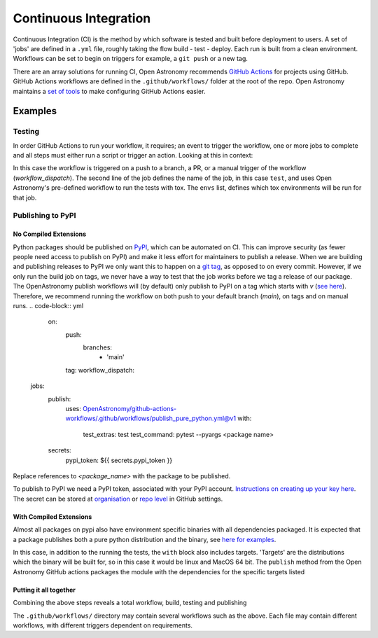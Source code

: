 .. _ci:

======================
Continuous Integration
======================

Continuous Integration (CI) is the method by which software is tested and built before deployment to users.
A set of 'jobs' are defined in a ``.yml`` file, roughly taking the flow build - test - deploy.
Each run is built from a clean environment.
Workflows can be set to begin on triggers for example, a ``git push`` or a new tag.

There are an array solutions for running CI, Open Astronomy recommends `GitHub Actions <https://docs.github.com/en/actions/>`__ for projects using GitHub.
GitHub Actions workflows are defined in the ``.github/workflows/`` folder at the root of the repo.
Open Astronomy maintains a `set of tools <https://github.com/OpenAstronomy/github-actions-workflow>`__ to make configuring GitHub Actions easier.

Examples
++++++++
Testing
-------
In order GitHub Actions to run your workflow, it requires; an event to trigger the workflow, one or more jobs to complete and all steps must either run a script or trigger an action.
Looking at this in context:

.. code-block:: yml
    on:
      push:
      pull_request:
      workflow_dispatch:

    jobs:
      test:
        uses: OpenAstronomy/github-actions-workflows/.github/workflows/tox.yml@v1
        with:
          envs: |
            - linux: py311

In this case the workflow is triggered on a push to a branch, a PR, or a manual trigger of the workflow (`workflow_dispatch`).
The second line of the job defines the name of the job, in this case ``test``, and uses Open Astronomy's pre-defined workflow to run the tests with tox.
The ``envs`` list, defines which tox environments will be run for that job.

Publishing to PyPI
------------------

No Compiled Extensions
######################

Python packages should be published on `PyPI <https://pypi.org/>`__, which can be automated on CI.
This can improve security (as fewer people need access to publish on PyPI) and make it less effort for maintainers to publish a release.
When we are building and publishing releases to PyPI we only want this to happen on a `git tag <https://git-scm.com/book/en/v2/Git-Basics-Tagging>`__, as opposed to on every commit.
However, if we only run the build job on tags, we never have a way to test that the job works before we tag a release of our package.
The OpenAstronomy publish workflows will (by default) only publish to PyPI on a tag which starts with `v` (`see here <https://github-actions-workflows.openastronomy.org/en/stable/publish.html#upload-to-pypi>`__).
Therefore, we recommend running the workflow on both push to your default branch (`main`), on tags and on manual runs.
.. code-block:: yml
    on:
      push:
        branches:
          - 'main'
      tag:
      workflow_dispatch:

   jobs:
     publish:
       uses: OpenAstronomy/github-actions-workflows/.github/workflows/publish_pure_python.yml@v1
       with:
         test_extras: test
         test_command: pytest --pyargs <package name>
     secrets:
       pypi_token: ${{ secrets.pypi_token }}

Replace references to `<package_name>` with the package to be published.

To publish to PyPI we need a PyPI token, associated with your PyPI account.
`Instructions on creating up your key here <https://pypi.org/help/#apitoken>`__.
The secret can be stored at `organisation <https://docs.github.com/en/actions/security-guides/using-secrets-in-github-actions#creating-secrets-for-an-organization>`__ or `repo level <https://docs.github.com/en/actions/security-guides/using-secrets-in-github-actions#creating-secrets-for-a-repository>`__ in GitHub settings.

With Compiled Extensions
########################

Almost all packages on pypi also have environment specific binaries with all dependencies packaged.
It is expected that a package publishes both a pure python distribution and the binary, see `here for examples <https://pypi.org/project/sunpy/#files>`__.

In this case, in addition to the running the tests, the ``with`` block also includes targets.
'Targets' are the distributions which the binary will be built for, so in this case it would be linux and MacOS 64 bit.
The ``publish`` method from the Open Astronomy GitHub actions packages the module with the dependencies for the specific targets listed

.. code-block:: yml
    jobs:
      publish:
        uses: OpenAstronomy/github-actions-workflows/.github/workflows/publish.yml@v1
        with:
          test_extras: test
          test_command: pytest --pyargs test_package
          targets: |
            - linux
            - cp3?-macosx_x86_64
      secrets:
        pypi_token: ${{ secrets.pypi_token }}


.. sam, work your way to the full example use the sunkit example
.. https://github.com/sunpy/sunkit-instruments/blob/main/.github/workflows/ci.yml

Putting it all together
#######################

Combining the above steps reveals a total workflow, build, testing and publishing

.. code-block:: yml
    name: package_deployment

    on:
      push:
      tag:

    jobs:
      test:
        uses: OpenAstronomy/github-actions-workflows/.github/workflows/tox.yml@v1
        with:
          envs: |
            - linux: py311

      publish_python:
        uses: OpenAstronomy/github-actions-workflows/.github/workflows/publish_pure_python.yml@v1
          with:
            test_extras: test
            test_command: pytest --pyargs test_package
        secrets:
          pypi_token: ${{ secrets.pypi_token }}

      publish_binaries:
       publish:
         uses: OpenAstronomy/github-actions-workflows/.github/workflows/publish.yml@v1
         with:
           test_extras: test
           test_command: pytest --pyargs test_package
           targets: |
             - linux
             - cp3?-macosx_x86_64
       secrets:
         pypi_token: ${{ secrets.pypi_token }}

The ``.github/workflows/`` directory may contain several workflows such as the above.
Each file may contain different workflows, with different triggers dependent on requirements.

